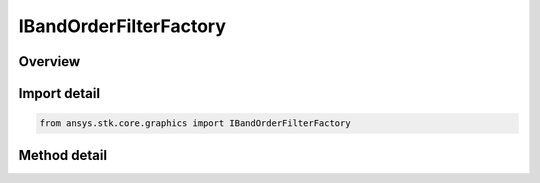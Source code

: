 IBandOrderFilterFactory
=======================

.. py:class:: IBandOrderFilterFactory

   object
   
   Reorders or swizzles the bands of the source raster to match the band order of the raster format specified by the band order property. When maintain raster format is true, the source raster's format is maintained after swizzling.

.. py:currentmodule:: ansys.stk.core.graphics

Overview
--------

.. tab-set::

    .. tab-item:: Methods
        
        .. list-table::
            :header-rows: 0
            :widths: auto

            * - :py:meth:`~initialize`
              - Initialize a new instance.
            * - :py:meth:`~initialize_with_order`
              - Initialize a new instance with a raster format indicating the desired order of the bands in the source raster.
            * - :py:meth:`~initialize_with_order_and_bool`
              - Initialize a new instance with a raster format indicating the desired order of the bands in the source raster, and whether to maintain the source raster's format after swizzling.


Import detail
-------------

.. code-block:: python

    from ansys.stk.core.graphics import IBandOrderFilterFactory



Method detail
-------------

.. py:method:: initialize(self) -> IBandOrderFilter
    :canonical: ansys.stk.core.graphics.IBandOrderFilterFactory.initialize

    Initialize a new instance.

    :Returns:

        :obj:`~IBandOrderFilter`

.. py:method:: initialize_with_order(self, bandOrder: RASTER_FORMAT) -> IBandOrderFilter
    :canonical: ansys.stk.core.graphics.IBandOrderFilterFactory.initialize_with_order

    Initialize a new instance with a raster format indicating the desired order of the bands in the source raster.

    :Parameters:

    **bandOrder** : :obj:`~RASTER_FORMAT`

    :Returns:

        :obj:`~IBandOrderFilter`

.. py:method:: initialize_with_order_and_bool(self, bandOrder: RASTER_FORMAT, maintainImageFormat: bool) -> IBandOrderFilter
    :canonical: ansys.stk.core.graphics.IBandOrderFilterFactory.initialize_with_order_and_bool

    Initialize a new instance with a raster format indicating the desired order of the bands in the source raster, and whether to maintain the source raster's format after swizzling.

    :Parameters:

    **bandOrder** : :obj:`~RASTER_FORMAT`
    **maintainImageFormat** : :obj:`~bool`

    :Returns:

        :obj:`~IBandOrderFilter`

